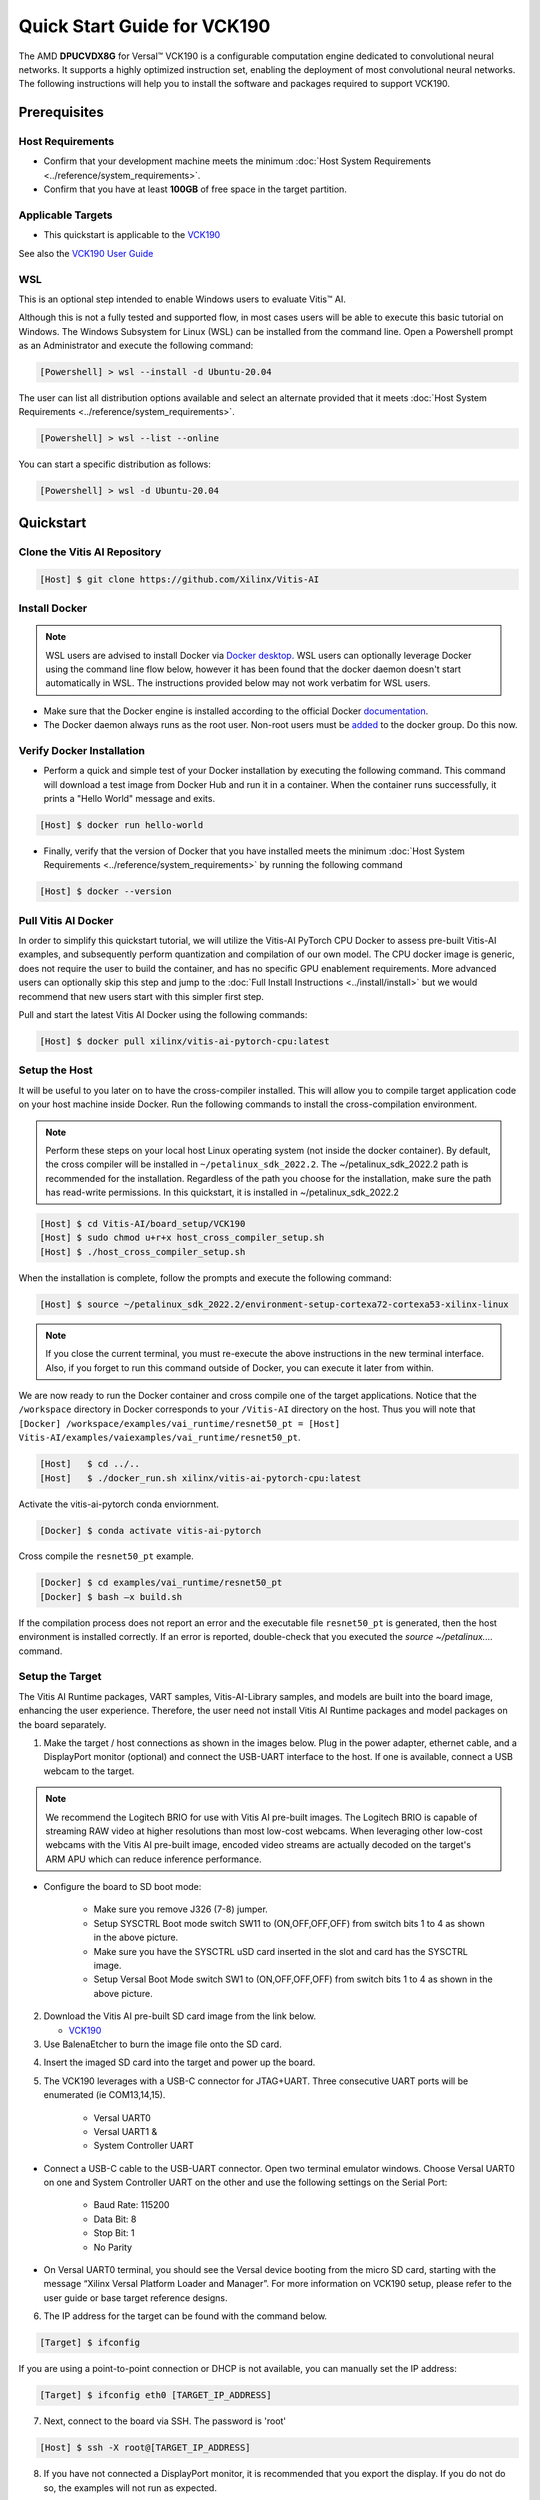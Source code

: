 ############################
Quick Start Guide for VCK190
############################

The AMD **DPUCVDX8G** for Versal |trade| VCK190 is a configurable computation engine dedicated to convolutional neural networks. It supports a highly optimized instruction set, enabling the deployment of most convolutional neural networks. The following instructions will help you to install the software and packages required to support VCK190.


*************
Prerequisites
*************

Host Requirements
=================

-  Confirm that your development machine meets the minimum :doc:`Host System Requirements <../reference/system_requirements>`.
-  Confirm that you have at least **100GB** of free space in the target partition.

Applicable Targets
==================

-  This quickstart is applicable to the `VCK190 <https://www.xilinx.com/vck190>`__

See also the `VCK190 User Guide <https://docs.xilinx.com/r/en-US/ug1366-vck190-eval-bd>`__



WSL 
===

This is an optional step intended to enable Windows users to evaluate Vitis |trade| AI.


Although this is not a fully tested and supported flow, in most cases users will be able to execute this basic tutorial on Windows.  The Windows Subsystem for Linux (WSL) can be installed from the command line. Open a Powershell prompt as an Administrator and execute the following command:

.. code-block:: Bash
		
	[Powershell] > wsl --install -d Ubuntu-20.04
	
	  

The user can list all distribution options available and select an alternate provided that it meets :doc:`Host System Requirements <../reference/system_requirements>`.

.. code-block:: Bash
		
	[Powershell] > wsl --list --online
	
	
You can start a specific distribution as follows:
	
.. code-block:: Bash
		
	[Powershell] > wsl -d Ubuntu-20.04


**********
Quickstart
**********


Clone the Vitis AI Repository
=============================

.. code-block:: Bash
		
	[Host] $ git clone https://github.com/Xilinx/Vitis-AI
	  
Install Docker
==============

.. note:: WSL users are advised to install Docker via `Docker desktop <https://docs.docker.com/desktop/wsl/>`__. WSL users can optionally leverage Docker using the command line flow below, however it has been found that the docker daemon doesn't start automatically in WSL. The instructions provided below may not work verbatim for WSL users. 

- Make sure that the Docker engine is installed according to the official Docker `documentation <https://docs.docker.com/engine/install/>`__. 

- The Docker daemon always runs as the root user. Non-root users must be `added <https://docs.docker.com/engine/install/linux-postinstall/>`__ to the docker group. Do this now.

Verify Docker Installation
==========================

- Perform a quick and simple test of your Docker installation by executing the following command.  This command will download a test image from Docker Hub and run it in a container. When the container runs successfully, it prints a "Hello World" message and exits. 

.. code-block:: Bash
	
	[Host] $ docker run hello-world

- Finally, verify that the version of Docker that you have installed meets the minimum :doc:`Host System Requirements <../reference/system_requirements>` by running the following command

.. code-block:: Bash
	
	[Host] $ docker --version
	
Pull Vitis AI Docker
====================

In order to simplify this quickstart tutorial, we will utilize the Vitis-AI PyTorch CPU Docker to assess pre-built Vitis-AI examples, and subsequently perform quantization and compilation of our own model. The CPU docker image is generic, does not require the user to build the container, and has no specific GPU enablement requirements.  More advanced users can optionally skip this step and jump to the :doc:`Full Install Instructions <../install/install>` but we would recommend that new users start with this simpler first step.

Pull and start the latest Vitis AI Docker using the following commands:

.. code-block:: Bash
		
	[Host] $ docker pull xilinx/vitis-ai-pytorch-cpu:latest


Setup the Host
==============

It will be useful to you later on to have the cross-compiler installed.  This will allow you to compile target application code on your host machine inside Docker.  Run the following commands to install the cross-compilation environment.

.. note:: Perform these steps on your local host Linux operating system (not inside the docker container). By default, the cross compiler will be installed in ``~/petalinux_sdk_2022.2``.  The ~/petalinux_sdk_2022.2 path is recommended for the installation. Regardless of the path you choose for the installation, make sure the path has read-write permissions. In this quickstart, it is installed in ~/petalinux_sdk_2022.2

.. code-block:: Bash

    [Host] $ cd Vitis-AI/board_setup/VCK190
    [Host] $ sudo chmod u+r+x host_cross_compiler_setup.sh
    [Host] $ ./host_cross_compiler_setup.sh
	  

When the installation is complete, follow the prompts and execute the following command:

.. code-block:: Bash

    [Host] $ source ~/petalinux_sdk_2022.2/environment-setup-cortexa72-cortexa53-xilinx-linux

.. note:: If you close the current terminal, you must re-execute the above instructions in the new terminal interface. Also, if you forget to run this command outside of Docker, you can execute it later from within.
	 

We are now ready to run the Docker container and cross compile one of the target applications.  Notice that the ``/workspace`` directory in Docker corresponds to your ``/Vitis-AI`` 
directory on the host.  Thus you will note that ``[Docker] /workspace/examples/vai_runtime/resnet50_pt = [Host] Vitis-AI/examples/vaiexamples/vai_runtime/resnet50_pt``.

.. code-block:: Bash
 
	[Host]   $ cd ../..
	[Host]   $ ./docker_run.sh xilinx/vitis-ai-pytorch-cpu:latest 

Activate the vitis-ai-pytorch conda enviornment. 

.. code-block:: Bash

	[Docker] $ conda activate vitis-ai-pytorch
	
Cross compile the ``resnet50_pt`` example.

.. code-block:: Bash

	[Docker] $ cd examples/vai_runtime/resnet50_pt
	[Docker] $ bash –x build.sh

If the compilation process does not report an error and the executable file ``resnet50_pt`` is generated, then the host environment is installed correctly. If an error is reported, double-check that you executed the `source ~/petalinux....` command.

Setup the Target
================

The Vitis AI Runtime packages, VART samples, Vitis-AI-Library samples, and models are built into the board image, enhancing the user experience. Therefore, the user need not install Vitis AI Runtime packages and model packages on the board separately.


1.  Make the target / host connections as shown in the images below.  Plug in the power adapter, ethernet cable, and a DisplayPort monitor (optional) and connect the USB-UART interface to the host.  If one is available, connect a USB webcam to the target.

.. note:: We recommend the Logitech BRIO for use with Vitis AI pre-built images.  The Logitech BRIO is capable of streaming RAW video at higher resolutions than most low-cost webcams.  When leveraging other low-cost webcams with the Vitis AI pre-built image, encoded video streams are actually decoded on the target's ARM APU which can reduce inference performance.

	
.. image:: ../reference/images/vck190-setup.png
	:width: 1300
	
- Configure the board to SD boot mode:

	- Make sure you remove J326 (7-8) jumper.
	- Setup SYSCTRL Boot mode switch SW11 to (ON,OFF,OFF,OFF) from switch bits 1 to 4 as shown in the above picture.
	- Make sure you have the SYSCTRL uSD card inserted in the slot and card has the SYSCTRL image.
	- Setup Versal Boot Mode switch SW1 to (ON,OFF,OFF,OFF) from switch bits 1 to 4 as shown in the above picture.

	
2. Download the Vitis AI pre-built SD card image from the link below.

   - `VCK190 <https://www.xilinx.com/member/forms/download/design-license-xef.html?filename=xilinx-vck190-dpu-v2022.2-v3.0.0.img.gz>`__
   
3.  Use BalenaEtcher to burn the image file onto the SD card.

.. image:: ../reference/images/Etcher.png
    :width: 1300
    
4.  Insert the imaged SD card into the target and power up the board.
   
5. The VCK190 leverages with a USB-C connector for JTAG+UART. Three consecutive UART ports will be enumerated (ie COM13,14,15).
   
	- Versal UART0
	- Versal UART1 &
	- System Controller UART
  
* Connect a USB-C cable to the USB-UART connector. Open two terminal emulator windows. Choose Versal UART0 on one and System Controller UART on the other and use the following settings on the Serial Port:
 
	- Baud Rate: 115200
	- Data Bit: 8
	- Stop Bit: 1
	- No Parity

* On Versal UART0 terminal, you should see the Versal device booting from the micro SD card, starting with the message “Xilinx Versal Platform Loader and Manager”. For more information on VCK190 setup, please refer to the user guide or base target reference designs. 

6.  The IP address for the target can be found with the command below.
 
.. code-block:: Bash
   
   [Target] $ ifconfig


.. image:: ../reference/images/ifconfig.png
    :width: 1300
	
If you are using a point-to-point connection or DHCP is not available, you can manually set the IP address:
	
.. code-block:: Bash

	[Target] $ ifconfig eth0 [TARGET_IP_ADDRESS]
	  	
		
7.  Next, connect to the board via SSH.  The password is 'root'

.. code-block:: Bash

    [Host] $ ssh -X root@[TARGET_IP_ADDRESS]
   
   
8. 	If you have not connected a DisplayPort monitor, it is recommended that you export the display.  If you do not do so, the examples will not run as expected.

.. code-block:: Bash

    [Target] $ export DISPLAY=[HOST_IP_ADDRESS]:0.0
	
   
9.  Download the model.
   
You can now select a model from the Vitis AI Model Zoo `Vitis AI Model Zoo <../workflow-model-zoo.html>`__.  Navigate to the  `model-list subdirectory  <https://github.com/Xilinx/Vitis-AI/tree/master/model_zoo/model-list>`__  and select the model that you wish to test. For each model, a YAML file provides key details of the model. In the YAML file there are separate hyperlinks to download the model for each supported target.  Choose the correct link for your target platform and download the model.

	a. Take the ResNet50 model as an example.

	.. code-block:: Bash
		
		[Host] $ cd /workspace
		[Host] $ wget https://www.xilinx.com/bin/public/openDownload?filename=resnet50-vck190-r3.0.0.tar.gz -O resnet50-vck190-r3.0.0.tar.gz
		
		
	b. Copy the downloaded file to the target using scp with the following command:
		
	.. code-block:: Bash

		[Host] $ scp resnet50-vck190-r3.0.0.tar.gz root@[TARGET_IP_ADDRESS]:~/
		
		
	c. Install the model package:

	.. code-block:: Bash
	   
		[Target] $ tar -xzvf resnet50-vck190-r3.0.0.tar.gz
		[Target] $ cp resnet50 /usr/share/vitis_ai_library/models -r

	
.. _VCK190-run-vitis-ai-examples:


Run the Vitis AI Examples
=========================

1. Download `vitis_ai_runtime_r3.0.0_image_video.tar.gz <https://www.xilinx.com/bin/public/openDownload?filename=vitis_ai_runtime_r3.0.0_image_video.tar.gz>`__ to your host, and copy the file to the the target using scp:

.. code-block:: Bash

	[Host] $ scp vitis_ai_runtime_r3.0.0_image_video.tar.gz root@[TARGET_IP_ADDRESS]:~/
	  

2. Extract the ``vitis_ai_runtime_r3.0.0_image_video.tar.gz`` package on the target.

.. code-block:: Bash
   
	[Target] $ cd ~
	[Target] $ tar -xzvf vitis_ai_runtime_r3.0.0_image_video.tar.gz -C Vitis-AI/examples/vai_runtime
	

3. Navigate to the example directory on the target. Take ``resnet50`` as an example.

.. code-block:: Bash
	
	[Target] $ cd ~/Vitis-AI/examples/vai_runtime/resnet50
	

4. Run the example.

.. code-block:: Bash
	
	[Target] $ ./resnet50 /usr/share/vitis_ai_library/models/resnet50/resnet50.xmodel
	
		
5. An image should appear on the display connected to the target and the console should reflect the following output: 

.. code-block:: Bash	
		
	Image : 001.jpg
	top[0] prob = 0.982662  name = brain coral
	top[1] prob = 0.008502  name = coral reef
	top[2] prob = 0.006621  name = jackfruit, jak, jack
	top[3] prob = 0.000543  name = puffer, pufferfish, blowfish, globefish
	top[4] prob = 0.000330  name = eel

These results reflect the classification of a single test image located in the	``~/Vitis-AI/examples/vai_library/images``	directory.
			

****************
PyTorch Tutorial
****************
This tutorial assumes that Vitis AI has been installed and that the board has been configured as explained in the installation instructions above. For additional information on the Vitis AI Quantizer, Optimizer, or Compiler, please refer to the Vitis AI User Guide.


Quantizing the Model
====================

Quantization reduces the precision of network weights and activations to optimize memory usage and computational efficiency while maintaining acceptable levels of accuracy. Inference is computationally expensive and requires high memory bandwidths to satisfy the
low-latency and high-throughput requirements of Edge applications. Quantization and channel pruning techniques are employed to address these issues while achieving high performance and high energy efficiency with little degradation in accuracy. The Vitis AI Quantizer takes a 
floating-point model as an input and performs pre-processing (folds batchnorms and removes nodes not required for inference), and finally quantizes the weights/biases and activations to the given bit width.


1. Navigate to the cloned Vitis-AI directory and create a new workspace for your project.  Here you will store the test dataset, models, and python scripts required for quantization.

.. code-block:: Bash

	[Host] $ cd ~/Vitis-AI
	[Host] $ mkdir -p resnet18/model
	

2. Download the `ImageNet 1000 (mini) <https://www.kaggle.com/datasets/ifigotin/imagenetmini-1000/download?datasetVersionNumber=1>`__ dataset from Kaggle. This dataset is subset of the ILSVRC 2012-2017 dataset and comprises 1000 object classes, and contains 1,281,167 training, 50,000 validation, and 100,000 test images.  You will need to create a Kaggle account to access this dataset.  Move the downloaded `archive.zip` file into the created `/Vitis-AI/resnet18` folder and unzip the dataset.

.. code-block:: Bash

	[Host] $ cd resnet18
	[Host] $ unzip archive.zip
	
- Your workspace directory should reflect the following: 

::

	├── archive.zip
	│
	├── model    
	│                                    
	└── imagenet-mini
		├── train                    # Training images folder. Will not be used in this tutorial. 
		│   └─── n01440764           # Class folders to group images. 
		└── val                      # Validation images that will be used for quantization and evaluation of the floating point model. 
		    └─── n01440764
    


3. Navigate to the Vitis-AI directory and execute the following command to start Docker.
	
.. code-block:: Bash
	
	[Host] $ cd ..
	[Host] ./docker_run.sh vitis-ai-pytorch-cpu:latest

* Note that when you start Docker appropriate as shown above, your ``/workspace`` folder will correspond to ``/Vitis-AI`` and your initial path in Docker will be ``/workspace``.  If you inspect ``docker_run.sh`` you can see that the -v option is leveraged which links the Docker file system to your Host file system.  Verify that you see the created ``/resnet18`` subfolder in your workspace:

.. code-block:: Bash
	
	[Docker] $ ls

4. Download the pre-trained resnet18 model from PyTorch to the docker environment and store it in the  ``model``  folder . This is the floating point (FP32) model that will be quantized to INT8 precision for deployment on the target.

.. code-block:: Bash

	[Docker] $ cd resnet18/model
	[Docker] $ wget https://download.pytorch.org/models/resnet18-5c106cde.pth -O resnet18.pth

.. note:: The `Vitis AI Model Zoo <../workflow-model-zoo.html>`__ also provides optimized deep learning models to speed up the deployment of deep learning inference on adaptable AMD platforms. For this tutorial we have chosen to use an open-source PyTorch model to showcase that models from the community can also be deployed.


5. Copy the example Vitis AI ResNet18 quantization script to your workspace. This script contains the Quantizer API calls that will be executed in order to quantize the model.

.. code-block:: Bash	

	[Docker] $ cd ..
	[Docker] $ cp ../src/vai_quantizer/vai_q_pytorch/example/resnet18_quant.py ./

* Your ``workspace/resnet18`` directory should reflect the following: 

::

	├── archive.zip
	│
	├── model 
	│   └── resnet18.pth             # ResNet18 floating point model downloaded from PyTorch.
	│                                    
	├── imagenet-mini
	│   ├── train                    # Training images folder. Will not be used in this tutorial. 
	│   │   └─── n01440764           # Class folders to group images. 
	│   └── val                      # Validation images that will be used for quantization and evaluation of the floating point model. 
	│       └─── n01440764
	│
	└── resnet18_quant.py            # Quantization python script.
 
 
* Inspect ``resnet18_quant.py``.  Observe the parser arguments that can be passed to the script via command line switches ``subset_len`` ``quant_mode`` ``data_dir`` and ``model_dir``.  We will set the ``data_dir`` and ``model_dir`` arguments to align with our directory structure.  If you wish to avoid extraneous typing and are manually entering these commands, you can simply edit the script to suit your use case.

.. code-block:: Bash	

	[Docker] $ vim resnet18_quant.py

* Use the sequence ``<esc> :q!`` to exit vim without saving.	

6. Run the command below to evaluate the accuracy of the floating point model.

.. code-block:: Bash	

	[Docker] $ python resnet18_quant.py --quant_mode float --data_dir imagenet-mini --model_dir model

* You should observe that the accuracy reported is similar to  ``top-1 / top-5 accuracy: 69.9975 / 88.7586``
	
7. Next, let's run the Model Inspector to confirm that this model should be compatible with the target DPU architecture.

.. code-block:: Bash	

	[Docker] $ python resnet18_quant.py --quant_mode float --inspect --target DPUCVDX8G_ISA3_C32B6 --model_dir model
	

8. Run the command below to start quantization. Generally, 100-1000 images are required for quantization and the number of iterations can be controlled through the the ``subset_len`` data loading argument. In this case, 200 images are forward propagated through the network, and these images are chosen randomly from the validation image set.  Note that the displayed loss and accuracy that are output from this process are not representative of final model accuracy.


.. code-block:: Bash	

	[Docker] $ python resnet18_quant.py --quant_mode calib --data_dir imagenet-mini --model_dir model --subset_len 200

* On most host machines this command should complete in less than 1 minute even with the CPU-only Docker.  If you leverage the CUDA or ROCm Dockers on a compatible machine, the Quantization process will be accelerated considerably.  Let's take a look at the output:

.. code-block:: Bash	

	[Docker] $ cd quantize_result
	[Docker] $ ls

* If the command ran successfully, the output directory ``quantize_result`` will be generated, containing two important files:

	-``ResNet.py``
		The quantized vai_q_pytorch format model.
	-``Quant_info.json``
		Quantization steps of tensors. Retain this file for evaluation of the quantized model./
		
		
9. To evaluate the accuracy of the quantized model, return to the ``/resnet18`` directory run the following commands.  Note that on CPU-only host machines this command will take some time to complete (~20 minutes).  If you are in a hurry, you can skip this step and move to the next.

.. code-block:: Bash	

	[Docker] $ cd ..
	[Docker] $ python resnet18_quant.py --model_dir model --data_dir imagenet-mini --quant_mode test

You should observe that the accuracy reported will be similar to ``top-1 / top-5 accuracy: 69.1308 / 88.7076``.  The net accuracy loss due to quantization is less than 1%.

10. To generate the quantized ``.xmodel`` file that will subsequently be compiled for the DPU, run the following command with ``batch_size`` and ``subset_len`` arguments set to `1`.  For model export, both of these parameters should be set `1` as multiple iterations are not required.

.. code-block:: Bash	

	[Docker] $ python resnet18_quant.py --quant_mode test --subset_len 1 --batch_size=1 --model_dir model --data_dir imagenet-mini --deploy

The resultant model `resnet18_pt.xmodel` can now be found in the `resnet18/resnet18_pt` folder.

Compile the model
=================
The Vitis AI Compiler compiles the graph operators as a set of micro-coded instructions that are executed by the DPU.  In this step, we will compile the ResNet18 model that we quantized in the previous step.


1. The compiler takes the quantized ``INT8.xmodel`` and generates the deployable ``DPU.xmodel`` by running the command below.
.. code-block:: Bash
	
	[Docker] $ cd /workspace/resnet18
	[Docker] $ vai_c_xir -x quantize_result/ResNet_int.xmodel -a /opt/vitis_ai/compiler/arch/DPUCVDX8G/VCK190/arch.json -o resnet18_pt -n resnet18_pt 

- If compilation is successful, the ``resnet18_pt.xmodel`` file should be generated according to the specified DPU architecture. 

2. Create a new file with your text editor of choice and name the file ``resnet18_pt.prototxt``. Copy and paste the following lines of code:

.. code-block:: Bash

	model {
	   name : "resnet18_pt"
	   kernel {
		 name: "resnet18_pt_0"
		 mean: 103.53
		 mean: 116.28
		 mean: 123.675
		 scale: 0.017429
		 scale: 0.017507
		 scale: 0.01712475
	   }
	   model_type : CLASSIFICATION
	   classification_param {
		  top_k : 5
		  test_accuracy : false
		  preprocess_type : VGG_PREPROCESS
	   }
	}

- The ``.prototxt`` file is a Vitis |trade| AI configuration file that facilitates the uniform configuration management of model parameters. Please refer to the Vitis AI User Guide to learn more.


- We can now deploy the quantized and compiled model on the target. 

Model Deployment
================

1. Download the ``resnet18_pt`` folder from host to target using scp with the following command:

.. code-block:: Bash

	[Docker] $ scp -r resnet18_pt root@[TARGET_IP_ADDRESS]:/usr/share/vitis_ai_library/models/
	
* The model will be located under the ``/usr/share/vitis_ai_library/models/`` folder along with the other Viitis-AI model examples. 

2. The `vitis_ai_library_r3.0.0_images.tar.gz <https://www.xilinx.com/bin/public/openDownload?filename=vitis_ai_library_r3.0.0_images.tar.gz>`__ and `vitis_ai_library_r3.0.0_video.tar.gz <https://www.xilinx.com/bin/public/openDownload?filename=vitis_ai_library_r3.0.0_video.tar.gz>`__ packages 
contain test images and videos that can be leveraged to evaluate our quantized model and other pre-built Vitis-AI Library examples on the target. 

	a. Download the packages.
	
	.. code-block:: Bash

		[Docker] $ cd /workspace
		[Docker] $ wget https://www.xilinx.com/bin/public/openDownload?filename=vitis_ai_library_r3.0.0_images.tar.gz -O vitis_ai_library_r3.0.0_images.tar.gz
		[Docker] $ wget https://www.xilinx.com/bin/public/openDownload?filename=vitis_ai_library_r3.0.0_video.tar.gz -O vitis_ai_library_r3.0.0_video.tar.gz
	
	b. SCP the files to the target.

	.. code-block:: Bash

		[Docker] $ scp -r vitis_ai_library_r3.0.0_images.tar.gz root@[TARGET_IP_ADDRESS]:~/
		[Docker] $ scp -r vitis_ai_library_r3.0.0_video.tar.gz root@[TARGET_IP_ADDRESS]:~/

	c. Untar the files on the target.

	.. code-block:: Bash

		[Target] $ tar -xzvf vitis_ai_library_r3.0.0_images.tar.gz -C ~/Vitis-AI/examples/vai_library/
		[Target] $ tar -xzvf vitis_ai_library_r3.0.0_video.tar.gz -C ~/Vitis-AI/examples/vai_library/

3. Enter the directory of the sample and then compile it.

.. code-block:: Bash

	[Target] $ cd ~/Vitis-AI/vai_library/samples/classification
	[Target] $ ./build.sh

4. Execute the single-image test application.

.. code-block:: Bash

	[Target] $ ./test_jpeg_classification resnet18_pt ~/Vitis-AI/examples/vai_library/samples/classification/images/002.jpg

If you wish to do so, you can copy the ``result.jpg`` file back to your host and review the output.  OpenCV function calls have been used to overlay the predictions.

5. To run the video example, run the following command.  To keep this simple we will use one of the Vitis AI video samples, but you should scp your own video clip to the target (webm / raw formats).

.. code-block:: Bash

	[Target] $ ./test_video_classification resnet18_pt ~/Vitis-AI/examples/vai_library/apps/pose_960_540.avi -t 8

6. Users can run real time inference using a USB web camera connected to the target with the command below:

.. code-block:: Bash

	[Target] $ ./test_video_classification resnet18_pt 0 -t 8

- ``0`` corresponds to the first USB camera device node. If you have multiple USB cameras, the value is 1,2,3, etc.  ``-t`` corresponds to the number of threads.

- If you are uncertain, you can execute the following command to determine the device node for the camera connected to your target.

.. code-block:: Bash

	[Target] $ lsusb


7. The output will be displayed on the connected monitor.  Notice that the classifications are displayed frame-by-frame as an OpenCV overlay.  The performance will be limited by the refresh rate of the display.  Please see UG1354 for additional details.

.. image:: ../reference/images/Wallace.png
    :width: 1300


- Congratulations! You have successfully quantized, compiled, and deployed a pre-trained model on the target. 


.. |trade|  unicode:: U+02122 .. TRADEMARK SIGN
   :ltrim:
.. |reg|    unicode:: U+000AE .. REGISTERED TRADEMARK SIGN
   :ltrim: